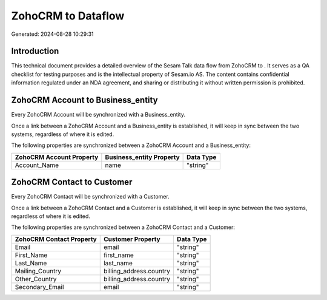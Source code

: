 ====================
ZohoCRM to  Dataflow
====================

Generated: 2024-08-28 10:29:31

Introduction
------------

This technical document provides a detailed overview of the Sesam Talk data flow from ZohoCRM to . It serves as a QA checklist for testing purposes and is the intellectual property of Sesam.io AS. The content contains confidential information regulated under an NDA agreement, and sharing or distributing it without written permission is prohibited.

ZohoCRM Account to  Business_entity
-----------------------------------
Every ZohoCRM Account will be synchronized with a  Business_entity.

Once a link between a ZohoCRM Account and a  Business_entity is established, it will keep in sync between the two systems, regardless of where it is edited.

The following properties are synchronized between a ZohoCRM Account and a  Business_entity:

.. list-table::
   :header-rows: 1

   * - ZohoCRM Account Property
     -  Business_entity Property
     -  Data Type
   * - Account_Name
     - name
     - "string"


ZohoCRM Contact to  Customer
----------------------------
Every ZohoCRM Contact will be synchronized with a  Customer.

Once a link between a ZohoCRM Contact and a  Customer is established, it will keep in sync between the two systems, regardless of where it is edited.

The following properties are synchronized between a ZohoCRM Contact and a  Customer:

.. list-table::
   :header-rows: 1

   * - ZohoCRM Contact Property
     -  Customer Property
     -  Data Type
   * - Email
     - email
     - "string"
   * - First_Name
     - first_name
     - "string"
   * - Last_Name
     - last_name
     - "string"
   * - Mailing_Country
     - billing_address.country
     - "string"
   * - Other_Country
     - billing_address.country
     - "string"
   * - Secondary_Email
     - email
     - "string"

